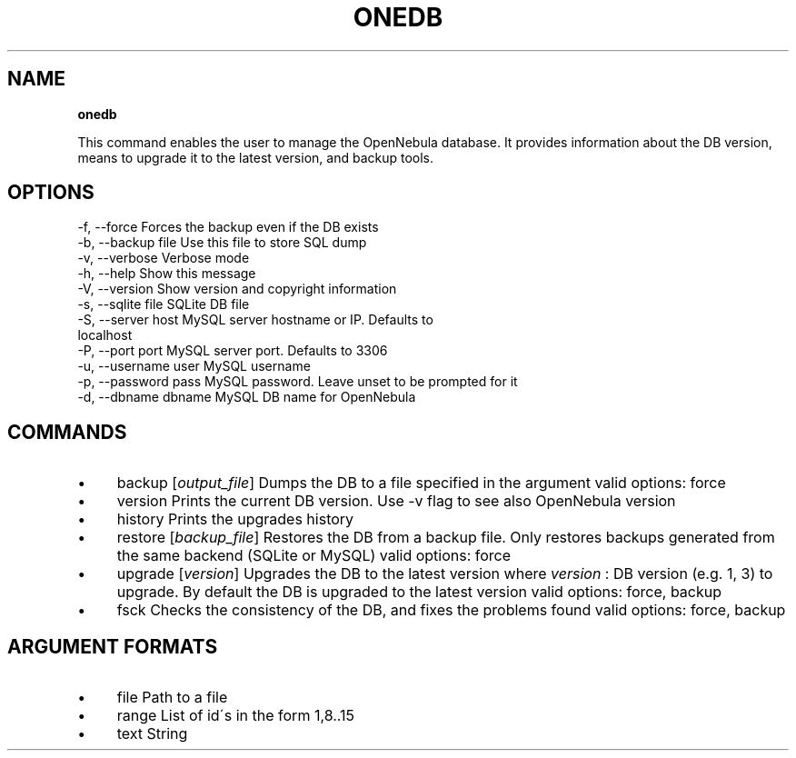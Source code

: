 .\" generated with Ronn/v0.7.3
.\" http://github.com/rtomayko/ronn/tree/0.7.3
.
.TH "ONEDB" "1" "July 2013" "" "onedb(1) -- OpenNebula database migration tool"
.
.SH "NAME"
\fBonedb\fR
.
.P
This command enables the user to manage the OpenNebula database\. It provides information about the DB version, means to upgrade it to the latest version, and backup tools\.
.
.SH "OPTIONS"
.
.nf

 \-f, \-\-force               Forces the backup even if the DB exists
 \-b, \-\-backup file         Use this file to store SQL dump
 \-v, \-\-verbose             Verbose mode
 \-h, \-\-help                Show this message
 \-V, \-\-version             Show version and copyright information
 \-s, \-\-sqlite file         SQLite DB file
 \-S, \-\-server host         MySQL server hostname or IP\. Defaults to
                           localhost
 \-P, \-\-port port           MySQL server port\. Defaults to 3306
 \-u, \-\-username user       MySQL username
 \-p, \-\-password pass       MySQL password\. Leave unset to be prompted for it
 \-d, \-\-dbname dbname       MySQL DB name for OpenNebula
.
.fi
.
.SH "COMMANDS"
.
.IP "\(bu" 4
backup [\fIoutput_file\fR] Dumps the DB to a file specified in the argument valid options: force
.
.IP "\(bu" 4
version Prints the current DB version\. Use \-v flag to see also OpenNebula version
.
.IP "\(bu" 4
history Prints the upgrades history
.
.IP "\(bu" 4
restore [\fIbackup_file\fR] Restores the DB from a backup file\. Only restores backups generated from the same backend (SQLite or MySQL) valid options: force
.
.IP "\(bu" 4
upgrade [\fIversion\fR] Upgrades the DB to the latest version where \fIversion\fR : DB version (e\.g\. 1, 3) to upgrade\. By default the DB is upgraded to the latest version valid options: force, backup
.
.IP "\(bu" 4
fsck Checks the consistency of the DB, and fixes the problems found valid options: force, backup
.
.IP "" 0
.
.SH "ARGUMENT FORMATS"
.
.IP "\(bu" 4
file Path to a file
.
.IP "\(bu" 4
range List of id\'s in the form 1,8\.\.15
.
.IP "\(bu" 4
text String
.
.IP "" 0

